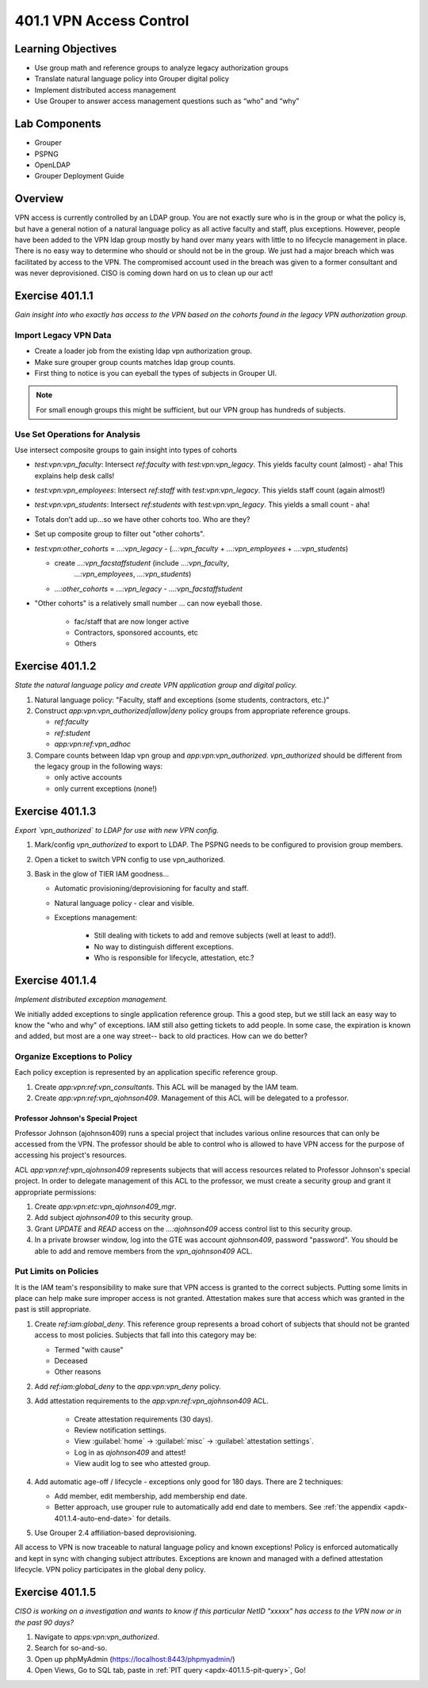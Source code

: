 ========================
401.1 VPN Access Control
========================

-------------------
Learning Objectives
-------------------

* Use group math and reference groups to analyze legacy authorization groups
* Translate natural language policy into Grouper digital policy
* Implement distributed access management
* Use Grouper to answer access management questions such as “who” and “why”

--------------
Lab Components
--------------

* Grouper
* PSPNG
* OpenLDAP
* Grouper Deployment Guide

--------
Overview
--------

VPN access is currently controlled by an LDAP group. You are not exactly sure
who is in the group or what the policy is, but have a general notion of a
natural language policy as all active faculty and staff, plus exceptions.
However, people have been added to the VPN ldap group mostly by hand over many
years with little to no lifecycle management in place. There is no easy way to
determine who should or should not be in the group. We just had a major breach
which was facilitated by access to the VPN. The compromised account used in the
breach was given to a former consultant and was never deprovisioned. CISO is
coming down hard on us to clean up our act!

----------------
Exercise 401.1.1
----------------

*Gain insight into who exactly has access to the VPN based on the cohorts found
in the legacy VPN authorization group.*

""""""""""""""""""""""
Import Legacy VPN Data
""""""""""""""""""""""

* Create a loader job from the existing ldap vpn authorization group.
* Make sure grouper group counts matches ldap group counts.
* First thing to notice is you can eyeball the types of subjects in Grouper UI.

.. note::
    For small enough groups this might be sufficient, but our VPN group has
    hundreds of subjects.

"""""""""""""""""""""""""""""""
Use Set Operations for Analysis
"""""""""""""""""""""""""""""""

Use intersect composite groups to gain insight into types of cohorts

* `test:vpn:vpn_faculty`: Intersect `ref:faculty` with `test:vpn:vpn_legacy`.
  This yields faculty count (almost) - aha! This explains help desk calls!

* `test:vpn:vpn_employees`: Intersect `ref:staff` with `test:vpn:vpn_legacy`.
  This yields staff count (again almost!)

* `test:vpn:vpn_students`: Intersect `ref:students` with `test:vpn:vpn_legacy`.
  This yields a small count - aha!

* Totals don’t add up...so we have other cohorts too. Who are they?

* Set up composite group to filter out "other cohorts".

* `test:vpn:other_cohorts` = `...:vpn_legacy` - (`...:vpn_faculty` + 
  `...:vpn_employees` + `...:vpn_students`)

  * create `...:vpn_facstaffstudent` (include `...:vpn_faculty`,
       `...:vpn_employees`, `...:vpn_students`)
  * `...:other_cohorts` = `...:vpn_legacy` - `...:vpn_facstaffstudent`

* "Other cohorts" is a relatively small number ... can now eyeball those.

    * fac/staff that are now longer active
    * Contractors, sponsored accounts, etc
    * Others

----------------
Exercise 401.1.2
----------------

*State the natural language policy and create VPN application group and digital
policy.*

#. Natural language policy: "Faculty, staff and exceptions (some students,
   contractors, etc.)"
#. Construct `app:vpn:vpn_authorized|allow|deny` policy groups from appropriate
   reference groups.

   * `ref:faculty`
   * `ref:student`
   * `app:vpn:ref:vpn_adhoc`

#. Compare counts between ldap vpn group and `app:vpn:vpn_authorized`.
   `vpn_authorized` should be different from the legacy group in the following
   ways:

   * only active accounts
   * only current exceptions (none!)

----------------
Exercise 401.1.3
----------------

*Export `vpn_authorized` to LDAP for use with new VPN config.*

#. Mark/config `vpn_authorized` to export to LDAP.  The PSPNG needs to be
   configured to provision group members. 

   .. literalinclude:: examples/401.1.3-pspng-config.proprties
        :language: properties
        :lines: 72-
        :caption: grouper-loader.properties
        :name: pspng-groupofnames

#. Open a ticket to switch VPN config to use vpn_authorized.
#. Bask in the glow of TIER IAM goodness...

   * Automatic provisioning/deprovisioning for faculty and staff.
   * Natural language policy - clear and visible.
   * Exceptions management:

        * Still dealing with tickets to add and remove subjects (well at least to add!).
        * No way to distinguish different exceptions.
        * Who is responsible for lifecycle, attestation, etc.?

----------------
Exercise 401.1.4
----------------

*Implement distributed exception management.*

We initially added exceptions to single application reference group. This a
good step, but we still lack an easy way to know the "who and why" of
exceptions. IAM still also getting tickets to add people. In some case, the
expiration is known and added, but most are a one way street-- back to old
practices. How can we do better?

"""""""""""""""""""""""""""""
Organize Exceptions to Policy
"""""""""""""""""""""""""""""

Each policy exception is represented by an application specific reference group.

#. Create `app:vpn:ref:vpn_consultants`.  This ACL will be managed by the IAM
   team.
#. Create `app:vpn:ref:vpn_ajohnson409`.  Management of this ACL will be
   delegated to a professor.
 
+++++++++++++++++++++++++++++++++++
Professor Johnson's Special Project
+++++++++++++++++++++++++++++++++++

Professor Johnson (ajohnson409) runs a special project that includes various online
resources that can only be accessed from the VPN.  The professor should be able to
control who is allowed to have VPN access for the purpose of accessing his
project's resources.

ACL `app:vpn:ref:vpn_ajohnson409` represents subjects that will access resources
related to Professor Johnson's special project.  In order to delegate management
of this ACL to the professor, we must create a security group and grant it
appropriate permissions:

#. Create `app:vpn:etc:vpn_ajohnson409_mgr`.
#. Add subject `ajohnson409` to this security group. 
#. Grant *UPDATE* and *READ* access on the `...:ajohnson409` access control
   list to this security group.
#. In a private browser window, log into the GTE was account `ajohnson409`, 
   password "password".  You should be able to add and remove members from the
   `vpn_ajohnson409` ACL.

""""""""""""""""""""""
Put Limits on Policies
""""""""""""""""""""""

It is the IAM team's responsibility to make sure that VPN access is granted to the
correct subjects.  Putting some limits in place can help make sure improper
access is not granted.  Attestation makes sure that access which was granted
in the past is still appropriate.

#. Create `ref:iam:global_deny`.  This reference group represents a broad cohort
   of subjects that should not be granted access to most policies.  Subjects
   that fall into this category may be:

   * Termed "with cause"
   * Deceased
   * Other reasons

#. Add `ref:iam:global_deny` to the `app:vpn:vpn_deny` policy.
#. Add attestation requirements to the `app:vpn:ref:vpn_ajohnson409` ACL.

    * Create attestation requirements (30 days).
    * Review notification settings.
    * View :guilabel:`home` -> :guilabel:`misc` -> :guilabel:`attestation settings`.
    * Log in as `ajohnson409` and attest! 
    * View audit log to see who attested group.

#. Add automatic age-off / lifecycle - exceptions only good for 180 days.
   There are 2 techniques:

   * Add member, edit membership, add membership end date.
   * Better approach, use grouper rule to automatically add end date to
     members.  See :ref:`the appendix <apdx-401.1.4-auto-end-date>` for
     details.

#. Use Grouper 2.4 affiliation-based deprovisioning.

All access to VPN is now traceable to natural language policy and known
exceptions! Policy is enforced automatically and kept in sync with changing
subject attributes. Exceptions are known and managed with a defined
attestation lifecycle. VPN policy participates in the global deny policy.

----------------
Exercise 401.1.5
----------------

*CISO is working on a investigation and wants to know if this particular NetID
"xxxxx" has access to the VPN now or in the past 90 days?*

#. Navigate to `apps:vpn:vpn_authorized`.
#. Search for so-and-so.
#. Open up phpMyAdmin (https://localhost:8443/phpmyadmin/)
#. Open Views, Go to SQL tab, paste in
   :ref:`PIT query <apdx-401.1.5-pit-query>`, Go!

.. _apdx-401.1.5-pit-query:
